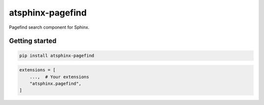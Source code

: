 =================
atsphinx-pagefind
=================

Pagefind search component for Sphinx.

Getting started
===============

.. code:: console

   pip install atsphinx-pagefind

.. code:: python

   extensions = [
       ...,  # Your extensions
       "atsphinx.pagefind",
   ]
